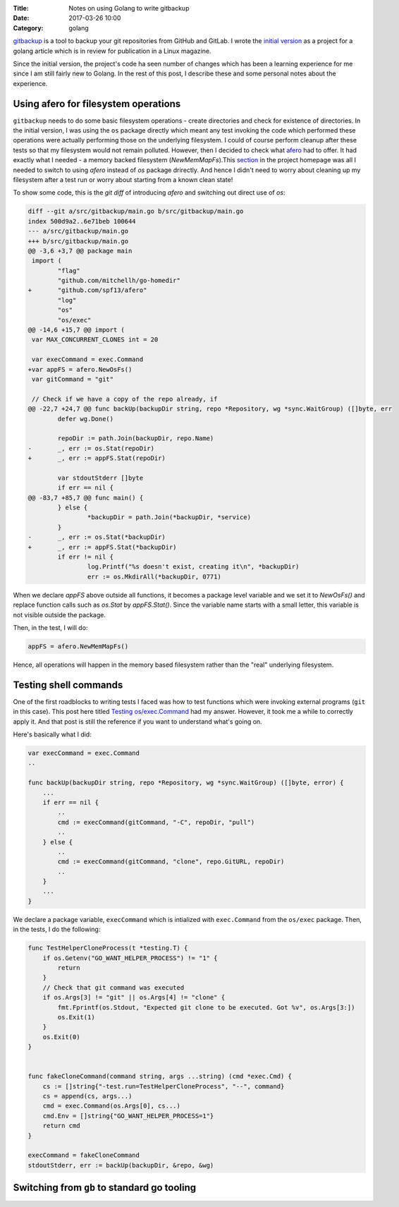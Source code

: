 :Title: Notes on using Golang to write gitbackup
:Date: 2017-03-26 10:00
:Category: golang

`gitbackup <https://github.com/amitsaha/gitbackup>`__ is a tool to backup your git repositories from GitHub and GitLab. I wrote the `initial version <https://github.com/amitsaha/gitbackup/releases/tag/lj-0.1>`__ as a project for a golang article which is in review for publication in a Linux magazine.

Since the initial version, the project's code ha seen number of changes which has been a learning experience for me since I am still fairly new to Golang. In the rest of this post, I describe these and some personal notes about the experience.

Using afero for filesystem operations
=====================================

``gitbackup`` needs to do some basic filesystem operations - create directories and check for existence of directories. In the initial version, I was using the ``os`` package directly which meant any test invoking the code which performed these operations were actually performing those on the underlying filesystem. I could of course
perform cleanup after these tests so that my filesystem would not remain polluted. However, then I decided to check what `afero <https://github.com/spf13/afero>`__ had to offer. It had exactly what I needed - a memory backed filesystem (`NewMemMapFs`).This `section <https://github.com/spf13/afero#using-afero-for-testing>`__ in the project homepage was all I needed to switch to using `afero` instead of `os` package drirectly. And hence I didn't need to worry about cleaning up my filesystem after a test run or worry about starting from a known clean state!

To show some code, this is the `git diff` of introducing `afero` and switching out direct use of `os`:

.. code:: diff

    diff --git a/src/gitbackup/main.go b/src/gitbackup/main.go
    index 500d9a2..6e71beb 100644
    --- a/src/gitbackup/main.go
    +++ b/src/gitbackup/main.go
    @@ -3,6 +3,7 @@ package main
     import (
            "flag"
            "github.com/mitchellh/go-homedir"
    +       "github.com/spf13/afero"
            "log"
            "os"
            "os/exec"
    @@ -14,6 +15,7 @@ import (
     var MAX_CONCURRENT_CLONES int = 20

     var execCommand = exec.Command
    +var appFS = afero.NewOsFs()
     var gitCommand = "git"

     // Check if we have a copy of the repo already, if
    @@ -22,7 +24,7 @@ func backUp(backupDir string, repo *Repository, wg *sync.WaitGroup) ([]byte, err
            defer wg.Done()

            repoDir := path.Join(backupDir, repo.Name)
    -       _, err := os.Stat(repoDir)
    +       _, err := appFS.Stat(repoDir)

            var stdoutStderr []byte
            if err == nil {
    @@ -83,7 +85,7 @@ func main() {
            } else {
                    *backupDir = path.Join(*backupDir, *service)
            }
    -       _, err := os.Stat(*backupDir)
    +       _, err := appFS.Stat(*backupDir)
            if err != nil {
                    log.Printf("%s doesn't exist, creating it\n", *backupDir)
                    err := os.MkdirAll(*backupDir, 0771)

When we declare `appFS` above outside all functions, it becomes a package level
variable and we set it to `NewOsFs()` and replace function calls such as `os.Stat` by `appFS.Stat()`. Since the variable name starts with a small letter, this variable is not visible outside the package.

Then, in the test, I will do:

.. code::

    appFS = afero.NewMemMapFs()

Hence, all operations will happen in the memory based filesystem rather than the "real" underlying filesystem.

Testing shell commands
======================

One of the first roadblocks to writing tests I faced was how to test functions which were invoking external programs (``git`` in this case). This post here titled `Testing os/exec.Command <https://npf.io/2015/06/testing-exec-command/>`__ had my answer. However, it took me a while to correctly apply it. And that post is still the reference if you want to understand what's going on.

Here's basically what I did:

.. code:: golang

    var execCommand = exec.Command
    ..

    func backUp(backupDir string, repo *Repository, wg *sync.WaitGroup) ([]byte, error) {
        ...
        if err == nil {
            ..
            cmd := execCommand(gitCommand, "-C", repoDir, "pull")
            ..
        } else {
            ..
            cmd := execCommand(gitCommand, "clone", repo.GitURL, repoDir)
            ..
        }
        ...
    }

We declare a package variable, ``execCommand`` which is intialized with ``exec.Command`` from the ``os/exec`` package. Then, in the tests, I do the following:

.. code:: golang

    func TestHelperCloneProcess(t *testing.T) {
        if os.Getenv("GO_WANT_HELPER_PROCESS") != "1" {
            return
        }
        // Check that git command was executed
        if os.Args[3] != "git" || os.Args[4] != "clone" {
            fmt.Fprintf(os.Stdout, "Expected git clone to be executed. Got %v", os.Args[3:])
            os.Exit(1)
        }
        os.Exit(0)
    }


    func fakeCloneCommand(command string, args ...string) (cmd *exec.Cmd) {
        cs := []string{"-test.run=TestHelperCloneProcess", "--", command}
        cs = append(cs, args...)
        cmd = exec.Command(os.Args[0], cs...)
        cmd.Env = []string{"GO_WANT_HELPER_PROCESS=1"}
        return cmd
    }

    execCommand = fakeCloneCommand
    stdoutStderr, err := backUp(backupDir, &repo, &wg)

Switching from ``gb`` to standard go tooling
============================================





